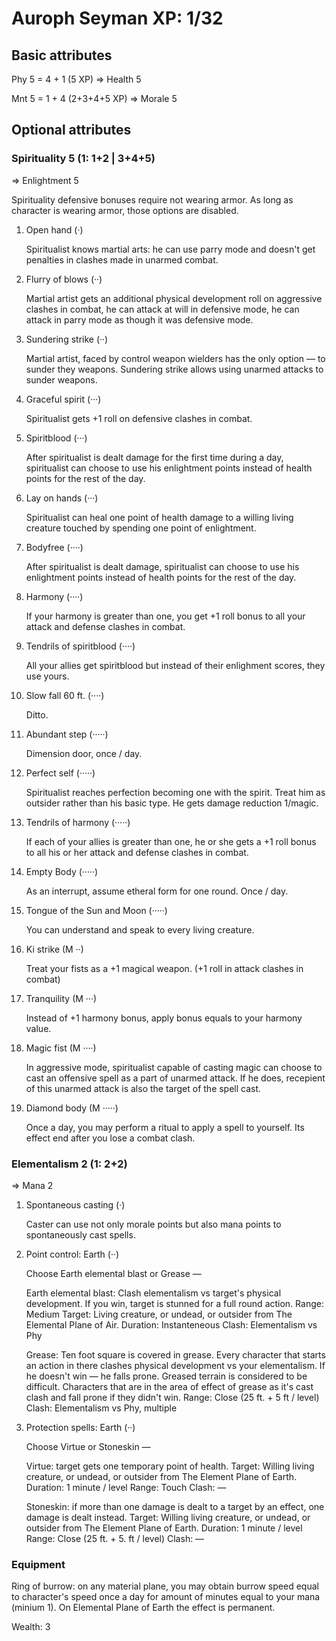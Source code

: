 * Auroph Seyman XP: 1/32

** Basic attributes
Phy 5 = 4 + 1 (5 XP)
=>
Health 5

Mnt 5 = 1 + 4 (2+3+4+5 XP)
=>
Morale 5

** Optional attributes

*** Spirituality 5 (1: 1+2 | 3+4+5)
=>
Enlightment 5

Spirituality defensive bonuses require not wearing armor. As long as character is wearing armor,
those options are disabled.

**** Open hand (·)
Spiritualist knows martial arts: he can use parry mode and doesn't get penalties in clashes made in unarmed combat.
**** Flurry of blows (··)
Martial artist gets an additional physical development roll on aggressive clashes in combat,
he can attack at will in defensive mode, he can attack in parry mode as though it was defensive mode.
**** Sundering strike (··)
Martial artist, faced by control weapon wielders has the only option — to sunder they weapons.
Sundering strike allows using unarmed attacks to sunder weapons.
**** Graceful spirit (···)
Spiritualist gets +1 roll on defensive clashes in combat.
**** Spiritblood (···)
After spiritualist is dealt damage for the first time during a day, spiritualist can choose to use his enlightment points instead of health points for the rest of the day. 
**** Lay on hands (···)
Spiritualist can heal one point of health damage to a willing living creature touched by spending one point of enlightment.
**** Bodyfree (····)
After spiritualist is dealt damage, spiritualist can choose to use his enlightment points instead of health points for the rest of the day.
**** Harmony (····)
If your harmony is greater than one, you get +1 roll bonus to all your attack and defense clashes in combat.
**** Tendrils of spiritblood (····)
All your allies get spiritblood but instead of their enlighment scores, they use yours.
**** Slow fall 60 ft. (····)
Ditto.
**** Abundant step (·····)
Dimension door, once / day.
**** Perfect self (·····)
Spiritualist reaches perfection becoming one with the spirit. Treat him as outsider rather than his basic type.
He gets damage reduction 1/magic.
**** Tendrils of harmony (·····)
If each of your allies is greater than one, he or she gets a +1 roll bonus to all his or her attack and defense clashes in combat.
**** Empty Body (·····)
As an interrupt, assume etheral form for one round. Once / day.
**** Tongue of the Sun and Moon (·····)
You can understand and speak to every living creature.
**** Ki strike (M ··)
Treat your fists as a +1 magical weapon. (+1 roll in attack clashes in combat)
**** Tranquility (M ···)
Instead of +1 harmony bonus, apply bonus equals to your harmony value.
**** Magic fist (M ····)
In aggressive mode, spiritualist capable of casting magic can choose to cast an offensive spell as a part of unarmed attack. 
If he does, recepient of this unarmed attack is also the target of the spell cast.
**** Diamond body (M ·····)
Once a day, you may perform a ritual to apply a spell to yourself. Its effect end after you lose a combat clash.


*** Elementalism 2 (1: 2+2)
=>
Mana 2

**** Spontaneous casting (·)
Caster can use not only morale points but also mana points to spontaneously cast spells.
**** Point control: Earth (··)
Choose Earth elemental blast or Grease —
   
   Earth elemental blast:
   Clash elementalism vs target's physical development. If you win, target is stunned for a full round action.
   Range: Medium
   Target: Living creature, or undead, or outsider from The Elemental Plane of Air. 
   Duration: Instanteneous
   Clash: Elementalism vs Phy

   Grease:
   Ten foot square is covered in grease. 
   Every character that starts an action in there clashes physical development vs your elementalism. 
   If he doesn't win — he falls prone. Greased terrain is considered to be difficult. 
   Characters that are in the area of effect of grease as it's cast clash and fall prone if they didn't win.
   Range: Close (25 ft. + 5 ft / level)
   Clash: Elementalism vs Phy, multiple

**** Protection spells: Earth (··)
Choose Virtue or Stoneskin —

   Virtue: target gets one temporary point of health.
   Target: Willing living creature, or undead, or outsider from The Element Plane of Earth.
   Duration: 1 minute / level
   Range: Touch
   Clash: —

   Stoneskin: if more than one damage is dealt to a target by an effect, one damage is dealt instead.
   Target: Willing living creature, or undead, or outsider from The Element Plane of Earth.
   Duration: 1 minute / level
   Range: Close (25 ft. + 5. ft / level)
   Clash: —

*** Equipment

Ring of burrow: on any material plane, you may obtain burrow speed
equal to character's speed once a day for amount of minutes equal to
your mana (minium 1).  On Elemental Plane of Earth the effect is
permanent.

Wealth: 3
